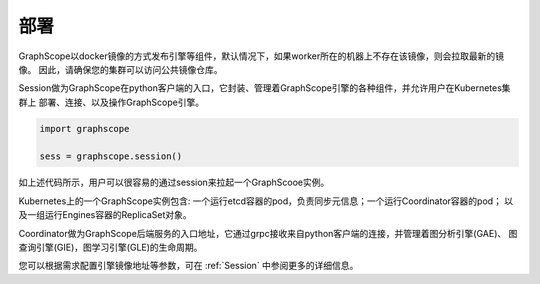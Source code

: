 部署
====

GraphScope以docker镜像的方式发布引擎等组件，默认情况下，如果worker所在的机器上不存在该镜像，则会拉取最新的镜像。
因此，请确保您的集群可以访问公共镜像仓库。

Session做为GraphScope在python客户端的入口，它封装、管理着GraphScope引擎的各种组件，并允许用户在Kubernetes集群上
部署、连接、以及操作GraphScope引擎。

.. code:: ipython

    import graphscope

    sess = graphscope.session()

如上述代码所示，用户可以很容易的通过session来拉起一个GraphScooe实例。

Kubernetes上的一个GraphScope实例包含: 一个运行etcd容器的pod，负责同步元信息；一个运行Coordinator容器的pod；
以及一组运行Engines容器的ReplicaSet对象。

Coordinator做为GraphScope后端服务的入口地址，它通过grpc接收来自python客户端的连接，并管理着图分析引擎(GAE)、
图查询引擎(GIE)，图学习引擎(GLE)的生命周期。

您可以根据需求配置引擎镜像地址等参数，可在 :ref:`Session` 中参阅更多的详细信息。

